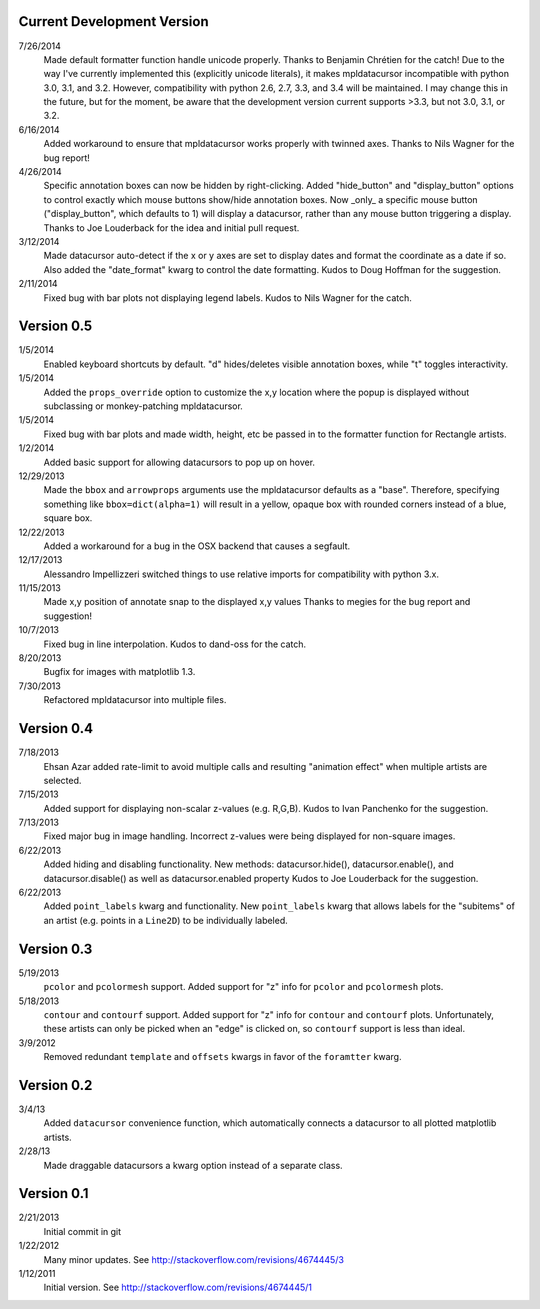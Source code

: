 Current Development Version
---------------------------

7/26/2014
        Made default formatter function handle unicode properly. Thanks to
        Benjamin Chrétien for the catch!  Due to the way I've currently
        implemented this (explicitly unicode literals), it makes mpldatacursor
        incompatible with python 3.0, 3.1, and 3.2.  However, compatibility
        with python 2.6, 2.7, 3.3, and 3.4 will be maintained.  I may change
        this in the future, but for the moment, be aware that the development
        version current supports >3.3, but not 3.0, 3.1, or 3.2.

6/16/2014
        Added workaround to ensure that mpldatacursor works properly with
        twinned axes.  Thanks to Nils Wagner for the bug report!

4/26/2014
        Specific annotation boxes can now be hidden by right-clicking. Added
        "hide_button" and "display_button" options to control exactly which
        mouse buttons show/hide annotation boxes. Now _only_ a specific mouse
        button ("display_button", which defaults to 1) will display a
        datacursor, rather than any mouse button triggering a display. Thanks
        to Joe Louderback for the idea and initial pull request.

3/12/2014
        Made datacursor auto-detect if the x or y axes are set to display dates
        and format the coordinate as a date if so. Also added the "date_format"
        kwarg to control the date formatting. Kudos to Doug Hoffman for the
        suggestion.

2/11/2014
        Fixed bug with bar plots not displaying legend labels. Kudos to 
        Nils Wagner for the catch.

Version 0.5
-----------

1/5/2014
        Enabled keyboard shortcuts by default. "d" hides/deletes visible
        annotation boxes, while "t" toggles interactivity.

1/5/2014
        Added the ``props_override`` option to customize the x,y location where
        the popup is displayed without subclassing or monkey-patching
        mpldatacursor.

1/5/2014
        Fixed bug with bar plots and made width, height, etc be passed in to
        the formatter function for Rectangle artists.

1/2/2014
        Added basic support for allowing datacursors to pop up on hover.

12/29/2013
        Made the ``bbox`` and ``arrowprops`` arguments use the mpldatacursor
        defaults as a "base".  Therefore, specifying something like
        ``bbox=dict(alpha=1)`` will result in a yellow, opaque box with rounded
        corners instead of a blue, square box.

12/22/2013
        Added a workaround for a bug in the OSX backend that causes a segfault.

12/17/2013
        Alessandro Impellizzeri switched things to use relative imports for
        compatibility with python 3.x.

11/15/2013
        Made x,y position of annotate snap to the displayed x,y values
        Thanks to megies for the bug report and suggestion!

10/7/2013
        Fixed bug in line interpolation. Kudos to dand-oss for the catch.

8/20/2013
        Bugfix for images with matplotlib 1.3.

7/30/2013
        Refactored mpldatacursor into multiple files.

Version 0.4
-----------
7/18/2013
        Ehsan Azar added rate-limit to avoid multiple calls and resulting
        "animation effect" when multiple artists are selected. 

7/15/2013
        Added support for displaying non-scalar z-values (e.g. R,G,B).  Kudos
        to Ivan Panchenko for the suggestion.

7/13/2013
        Fixed major bug in image handling. Incorrect z-values were being
        displayed for non-square images. 

6/22/2013
        Added hiding and disabling functionality.  New methods:
        datacursor.hide(), datacursor.enable(), and datacursor.disable() as
        well as datacursor.enabled property Kudos to Joe Louderback for the
        suggestion.

6/22/2013
        Added ``point_labels`` kwarg and functionality.  New ``point_labels``
        kwarg that allows labels for the "subitems" of an artist (e.g. points
        in a ``Line2D``) to be individually labeled.
   
Version 0.3
-----------

5/19/2013
        ``pcolor`` and ``pcolormesh`` support.  Added support for "z" info for
        ``pcolor`` and ``pcolormesh`` plots.

5/18/2013
        ``contour`` and ``contourf`` support.  Added support for "z" info for
        ``contour`` and ``contourf`` plots.  Unfortunately, these artists can
        only be picked when an "edge" is clicked on, so ``contourf`` support is
        less than ideal.

3/9/2012
        Removed redundant ``template`` and ``offsets`` kwargs in favor of the
        ``foramtter`` kwarg.

Version 0.2
-----------

3/4/13
        Added ``datacursor`` convenience function, which automatically connects
        a datacursor to all plotted matplotlib artists.

2/28/13
        Made draggable datacursors a kwarg option instead of a separate class.

Version 0.1
-----------

2/21/2013
        Initial commit in git

1/22/2012
        Many minor updates.
        See http://stackoverflow.com/revisions/4674445/3

1/12/2011
        Initial version.
        See http://stackoverflow.com/revisions/4674445/1
